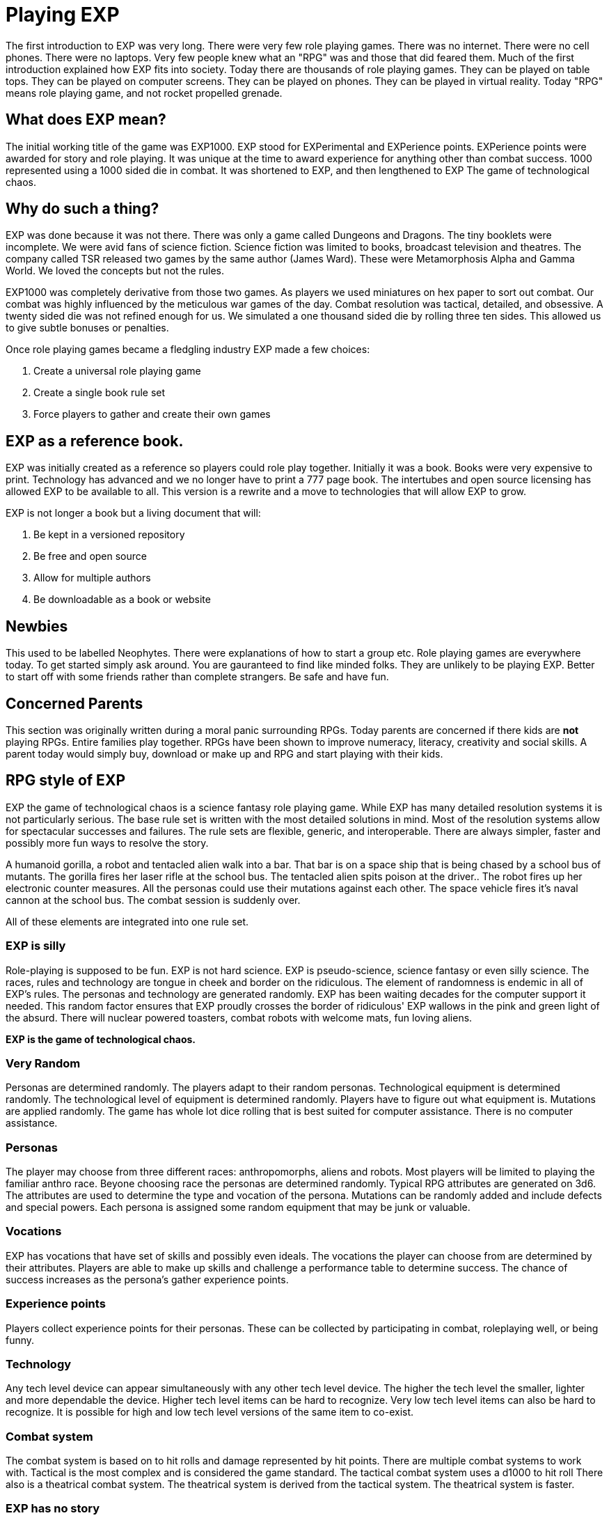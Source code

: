 = Playing EXP

// formerly known as chapter 1 Playing EXP.

The first introduction to EXP was very long.
There were very few role playing games.
There was no internet.
There were no cell phones.
There were no laptops.
Very few people knew what an "RPG" was and those that did feared them.
Much of the first introduction explained how EXP fits into society.
Today there are thousands of role playing games.
They can be played on table tops.
They can be played on computer screens.
They can be played on phones.
They can be played in virtual reality.
Today "RPG" means role playing game, and not rocket propelled grenade.


== What does EXP mean?

The initial working title of the game was EXP1000.
EXP stood for EXPerimental and EXPerience points.
EXPerience points were awarded for story and role playing. 
It was unique at the time to award experience for anything other than combat success.
1000 represented using a 1000 sided die in combat.
It was shortened to EXP, and then lengthened to EXP The game of technological chaos. 

== Why do such a thing?

EXP was done because it was not there.
There was only a game called Dungeons and Dragons. 
The tiny booklets were incomplete.
We were avid fans of science fiction.
Science fiction was limited to books, broadcast television and theatres.
The company called TSR released two games by the same author (James Ward).
These were Metamorphosis Alpha and Gamma World.
We loved the concepts but not the rules.

EXP1000 was completely derivative from those two games.
As players we used miniatures on hex paper to sort out combat.
Our combat was highly influenced by the meticulous war games of the day.
Combat resolution was tactical, detailed, and obsessive.
A twenty sided die was not refined enough for us.
We simulated a one thousand sided die by rolling three ten sides.
This allowed us to give subtle bonuses or penalties.

Once role playing games became a fledgling industry EXP made a few choices:

. Create a universal role playing game
. Create a single book rule set
. Force players to gather and create their own games

== EXP as a reference book.

EXP was initially created as a reference so players could role play together.
Initially it was a book. 
Books were very expensive to print.
Technology has advanced and we no longer have to print a 777 page book.
The intertubes and open source licensing has allowed EXP to be available to all.
This version is a rewrite and a move to technologies that will allow EXP to grow.

EXP is not longer a book but a living document that will:

. Be kept in a versioned repository
. Be free and open source
. Allow for multiple authors
. Be downloadable as a book or website

== Newbies

This used to be labelled Neophytes.
There were explanations of how to start a group etc.
Role playing games are everywhere today.
To get started simply ask around.
You are gauranteed to find like minded folks.
They are unlikely to be playing EXP.
Better to start off with some friends rather than complete strangers.
Be safe and have fun.

== Concerned Parents

This section was originally written during a moral panic surrounding RPGs. 
Today parents are concerned if there kids are *not* playing RPGs.
Entire families play together. 
RPGs have been shown to improve numeracy, literacy, creativity and social skills.
A parent today would simply buy, download or make up and RPG and start playing with their kids.

== RPG style of EXP

// general introduction
EXP the game of technological chaos is a science fantasy role playing game. 
While EXP has many detailed resolution systems it is not particularly serious.
The base rule set is written with the most detailed solutions in mind.
Most of the resolution systems allow for spectacular successes and failures.
The rule sets are flexible, generic, and interoperable.
There are always simpler, faster and possibly more fun ways to resolve the story.

A humanoid gorilla, a robot and tentacled alien walk into a bar.
That bar is on a space ship that is being chased by a school bus of mutants.
The gorilla fires her laser rifle at the school bus.
The tentacled alien spits poison at the driver..
The robot fires up her electronic counter measures.
All the personas could use their mutations against each other.
The space vehicle fires it's naval cannon at the school bus.
The combat session is suddenly over.

All of these elements are integrated into one rule set.

=== EXP is silly

Role-playing is supposed to be fun.
EXP is not hard science. 
EXP is pseudo-science, science fantasy or even silly science.
The races, rules and technology are tongue in cheek and border on the ridiculous.
The element of randomness is endemic in all of EXP's rules.
The personas and technology are generated randomly.
EXP has been waiting decades for the computer support it needed.
This random factor ensures that EXP proudly crosses the border of ridiculous'
EXP wallows in the pink and green light of the absurd.
There will nuclear powered toasters, combat robots with welcome mats, fun loving aliens. 

*EXP is the game of technological chaos.*

// nature and depth of randomness
=== Very Random
Personas are determined randomly.
The players adapt to their random personas.
Technological equipment is determined randomly.
The technological level of equipment is determined randomly.
Players have to figure out what equipment is.
Mutations are applied randomly.
The game has whole lot dice rolling that is best suited for computer assistance.
There is no computer assistance.

// how are personas made
=== Personas
The player may choose from three different races: anthropomorphs, aliens and robots. 
Most players will be limited to playing the familiar anthro race.
Beyone choosing race the personas are determined randomly.
Typical RPG attributes are generated on 3d6.
The attributes are used to determine the type and vocation of the persona.
Mutations can be randomly added and include defects and special powers.
Each persona is assigned some random equipment that may be junk or valuable.

=== Vocations
EXP has vocations that have set of skills and possibly even ideals.
The vocations the player can choose from are determined by their attributes.
Players are able to make up skills and challenge a performance table to determine success.
The chance of success increases as the persona's gather experience points.

=== Experience points
Players collect experience points for their personas.
These can be collected by participating in combat, roleplaying well, or being funny.


=== Technology
Any tech level device can appear simultaneously with any other tech level device.
The higher the tech level the smaller, lighter and more dependable the device.
Higher tech level items can be hard to recognize.
Very low tech level items can also be hard to recognize. 
It is possible for high and low tech level versions of the same item to co-exist.

=== Combat system
The combat system is based on to hit rolls and damage represented by hit points.
There are multiple combat systems to work with. 
Tactical is the most complex and is considered the game standard.
The tactical combat system uses a d1000 to hit roll
There also is a theatrical combat system.
The theatrical system is derived from the tactical system.
The theatrical system is faster.

=== EXP has no story
EXP is not a milieu. 
The game is a rule set and players are supposed to create their own worlds and stories.
This is intentional.

=== Her, him huh?
During one of EXP's versions it was noted that there was a paucity of women involved in RPGs.
Without any future knowledge of the coming pronoun revolution EXP moved from he to her.
The simple argument was that both her and she included he.
Inclusive and easier to write.

== Introductory Glossary

A brief introductory glossary of EXP terminology.
// trying to say more here explanations and translations.

Adjusted:: 
Adjusted MSTR, adjusted PSTR or any other ‘adjusted’ attributes means that the persona’s level is added to the attribute.

Alien:: 
Blah blah blah.

Anthro:: 
Shortened version of anthropomorph. 
A player could play an anthro. Anthros are phenotypically humanoid versions of creatures from the animal world. 
They are upright and bipedal and possess few of natural abilities of the creature they resemble.

Area of effect:: 
The number of hexes in which targets are subjected to damage or special effects. The value usually gives a radius for a spherical area of effect.

Amour Rating (AR):: The amour rating of the persona indicates how well she is protected from damage in combat. The higher the armour rating value the less likely she is to be damaged.

Attributes:: These are the imaginary divisions of a persona’s physical abilities. They are also called statistics.

Bonus non-proficient (BNP):: This is the to-hit roll bonus used when the persona is attacking with an unfamiliar weapon. This value is less than the regular to-hit roll bonus used. Each weapon type has its own bonus non-proficient.

Bonus proficient (BP):: This value is added to the player’s to-hit roll if her persona is using a weapon she is skilled in. Each weapon type has its own bonus proficient.

Bot:: Shortened version of the word robot. A player could play a bot. Robots have free will through malfunctions. They are inorganic, metallic and have computer brains.

Campaign:: This is the story generated by the referee and the players over many nights of role playing. A campaign can last for months or years of play and can involve many personas and different locations. A campaign is built from many scenarios.

Dice:: 
* 1d4 - A four sided die. Looks like a pyramid.
* 1d6 - A six sided die. The famous cube.
* 1d8 - An eight sided die. It does not look like an octupus.
* 1d10 - A ten sided die. This die is used to create 1d100 and 1d1000
* 1d12 - A twelve sided die. 
* 1d20 - A twenty sided die. The largest of platonic solids.
* 1d100 - Two (tens and digits) 1d10 are rolled to create a 1d100.
* 1d1000 - Three (hundreds, tens and digits) are rolled to creatre a 1d1000.
* Kilodie - Another name for a 1d1000

Damage:: Whenever a hit is scored in combat, the persona loses hit points. The amount of hit points lost is the damage. The more lethal an attack, the more damage it inflicts.

Damage Adjustor (DA):: This value is added to the damage roll for certain weapon types. The stronger the persona is, the more damage she will inflict.

Die roll:: A die roll indicates that a random number must be generated. Because the numbers are generated by dice, it is called a die roll.

Exatmo:: Anything that takes place in the vacuum of outer space. Short for exterior to atmosphere.

Experience (Exps):: Experience is a quantifiable value of the persona’s increase in knowledge from one scenario to the next. The persona earns experience points for being played and the point total represents the persona’s overall experience.

h/u (Hexes per Unit):: This is the scale movement rate for EXP. It is equivalent to m/s.

Hex:: A hex, short for hexagon, is a six sided perfect polygon. The hex is also the game scale for measurement. A hex equals 2 metres. Movement of figures is usually carried out on hex paper: a page of interconnected hexes.

HIG:: High gravity.

Hit Points (HPS):: The persona’s hit points indicate how much damage she can take. A persona with many hit points can sustain more damage than a persona with few hit points,. A persona loses hit points when she is hurt. If a persona loses too many hit points, she dies.

Hit:: A hit is a combat term that indicates a target has been damaged. When a hit is scored, the target usually loses hit points.

Hite:: An environmentally correct spelling of the word height. Their meanings are interchangeable.

Inatmo:: Anything that takes place in normal atmosphere. Short for in atmosphere.

Initiative:: Initiative is a way of determining the order of play between the players. Initiative can include the speed of the personas involved.

Intensity:: Intensity represents how dangerous a poison or psionic attack is. The higher the intensity, the more dangerous the attack.

Kilodie:: A Kilodie indicates that a random number between 1 and 1000 must be generated. The kilodie is composed of three ten sided dice where one die is the hundreds place, another is the tens place and another is the units place. A roll of 0, 0, 0, would indicate 1000. Often abbreviated d1000.

Level:: The level of a persona represents how skilled they are in their respective class. Experience point totals will indicate a persona’s level which will allow her to succeed at more difficult class skills.

Maximum Roll (MR):: This is the highest possible to-hit roll that the player can roll. This only applies to her to-hit roll. If she rolls higher than this value, she may only announce her maximum roll. Each weapon type has a different maximum roll.

Miss:: The miss is a combat term to indicate that a to-hit roll did not score any damage. A miss may contact a target but it cannot cause loss of hit points.

Movement:: Movement is the changing of position of personas during combat. Each persona has a movement rate which indicates how may hexes the persona can move each unit. This is the speed of the persona.

Movement Rate:: How many hexes per unit that the persona can move per unit of combat.

Mutation:: Mutations are changes in the genetic make-up of a persona which yield imaginary abilities built into the body (physical mutation) or controlled by the mind (mental mutation).

Persona:: The persona is the embodiment of all playing features. attributes, race and class. The players (you) manipulate personas like playing pieces to engage in scenarios. Anything that acts in the game is a persona. Personas are also run by referees; however, the player persona is the most detailed and important. Personas can also be called ‘player characters’.

Player:: You, the reader. The real world persona that controls the fantasy world character called a persona.

Race:: The race is the biological representation of the persona. The race is usually a humanoid one; however, bots and aliens can be personas and are categorized as special races.

Ref/Referee:: The player that is responsible for preparing the game for a group of players. The referee is responsible for running all those personas that are not run by players.

Referee Persona(RP):: A persona that is generated and run by the referee. It includes aliens, anthropomorphs and robots.

Ref's Own Table:: This comment is found when a player rolls the maximum on a table. It indicates that pure imagination or campaign discretion will prevail. Some tables will say Other, Ref's Imagination. Regardless it indicates that something NOT on that table should be tried.

Save versus:: Save vs. indicates that a save must be made versus either poison or psionic attacks.

Saves:: When the persona’s mind or body must defend against an attack, she will get a chance to save from the attack. A save is made by having the player roll a twenty sided die. The higher the roll, the more likely the persona is going to save. If the persona doesn’t save, she will be damaged, or affected, by the attack.

Scenarios:: These are smaller stories or challenges that players must face with their personas. An evening of role playing may involve several scenarios. A collection of scenarios may build to create an entire world and story arc called a campaign.

To-Hit roll:: A to-hit roll is a combat term indicating that an attacker is trying to damage her opponent. The higher the to-hit roll, the better because the attacker must generate a number greater than her opponent’s amour rating in order to hit.

Toys/TOYS:: Toys are special high tech equipment created on the Technological Object Yield System in the technology book; hence the abbreviation TOYS.

Type A:: This is a classification of weapons. Type A weapons are non-powered thrusting and striking weapons. Examples are swords, clubs, daggers and axes.

Type B:: This is a classification of weapons. Type B weapons are non-powered missile weapons. These weapons have a ranged attack but the attacking forces are generated by the persona. Some examples are bows, rocks, darts and bolos.

Type C:: This is a classification of weapons. Type C weapons are powered weapons of any sort. Powered weapons require no extensive physical effort by the persona to cause damage. Examples are lasers, rifles, crossbows or aerosols. Weapons listed as type D, E and so o are type C weapons which attack more than once a unit.

Unit:: The unit is the smallest component of combat time. All actions made by the persona during combat are broken down into two second intervals. A unit may take ten minutes or an hour to play.

Vocation:: This is a collection of innate abilities that could result from personal experience or training. Also called a class.

Wate:: An environmentally correct spelling of the word weight. In EXP, wate also includes an indication of how difficult something is to move. An object with a heavier wate would be more difficult to move in ZOG than a lesser wate object.

Weapon type:: All weapons are classed into different types depending on their combat properties. See also type A, type B and type C weapons.

ZOG:: Zero gravity.
